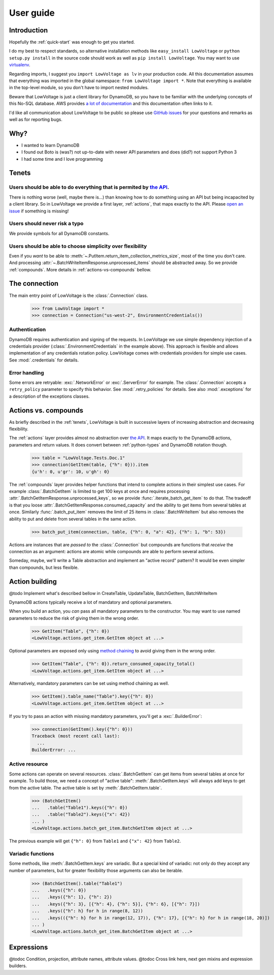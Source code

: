 ==========
User guide
==========

Introduction
============

Hopefully the :ref:`quick-start` was enough to get you started.

I do my best to respect standards, so alternative installation methods like ``easy_install LowVoltage`` or ``python setup.py install`` in the source code should work as well as ``pip install LowVoltage``.
You may want to use `virtualenv <https://virtualenv.pypa.io/en/latest/>`__.

Regarding imports, I suggest you ``import LowVoltage as lv`` in your production code.
All this documentation assumes that everything was imported in the global namespace: ``from LowVoltage import *``.
Note that everything is available in the top-level module, so you don't have to import nested modules.

Beware that LowVoltage is just a client library for DynamoDB, so you have to be familiar with the underlying concepts of this No-SQL database.
AWS provides `a lot of documentation <http://aws.amazon.com/documentation/dynamodb/>`__ and this documentation often links to it.

I'd like all communication about LowVoltage to be public so please use `GitHub issues <http://github.com/jacquev6/LowVoltage/issues>`__ for your questions and remarks as well as for reporting bugs.

Why?
====

- I wanted to learn DynamoDB
- I found out Boto is (was?) not up-to-date with newer API parameters and does (did?) not support Python 3
- I had some time and I love programming

.. _tenets:

Tenets
======

Users should be able to do everything that is permited by `the API <http://docs.aws.amazon.com/amazondynamodb/latest/APIReference>`__.
--------------------------------------------------------------------------------------------------------------------------------------

There is nothing worse (well, maybe there is...) than knowing how to do something using an API but being incapacited by a client library.
So in LowVoltage we provide a first layer, :ref:`actions`, that maps exactly to the API.
Please `open an issue <http://github.com/jacquev6/LowVoltage/issues/new?title=Actions:%20missing%20functionality>`__ if something is missing!

Users should never risk a typo
------------------------------

We provide symbols for all DynamoDB constants.

Users should be able to choose simplicity over flexibility
----------------------------------------------------------

Even if you *want* to be able to :meth:`~.PutItem.return_item_collection_metrics_size`, most of the time you don't care. And processing :attr:`~.BatchWriteItemResponse.unprocessed_items` should be abstracted away. So we provide :ref:`compounds`. More details in :ref:`actions-vs-compounds` bellow.

The connection
==============

The main entry point of LowVoltage is the :class:`.Connection` class.

    >>> from LowVoltage import *
    >>> connection = Connection("us-west-2", EnvironmentCredentials())

Authentication
--------------

DynamoDB requires authentication and signing of the requests.
In LowVoltage we use simple dependency injection of a credentials provider (:class:`.EnvironmentCredentials` in the example above).
This approach is flexible and allows implementation of any credentials rotation policy.
LowVoltage comes with credentials providers for simple use cases.
See :mod:`.credentials` for details.

Error handling
--------------

Some errors are retryable: :exc:`.NetworkError` or :exc:`.ServerError` for example.
The :class:`.Connection` accepts a ``retry_policy`` parameter to specify this behavior.
See :mod:`.retry_policies` for details.
See also :mod:`.exceptions` for a description of the exceptions classes.

.. _actions-vs-compounds:

Actions vs. compounds
=====================

As briefly described in the :ref:`tenets`, LowVoltage is built in successive layers of increasing abstraction and decreasing flexibility.

The :ref:`actions` layer provides almost no abstraction over `the API <http://docs.aws.amazon.com/amazondynamodb/latest/APIReference>`__.
It maps exactly to the DynamoDB actions, parameters and return values.
It does convert between :ref:`python-types` and DynamoDB notation though.

    >>> table = "LowVoltage.Tests.Doc.1"
    >>> connection(GetItem(table, {"h": 0})).item
    {u'h': 0, u'gr': 10, u'gh': 0}

The :ref:`compounds` layer provides helper functions that intend to complete actions in their simplest use cases.
For example :class:`.BatchGetItem` is limited to get 100 keys at once and requires processing :attr:`.BatchGetItemResponse.unprocessed_keys`, so we provide :func:`.iterate_batch_get_item` to do that.
The tradeoff is that you loose :attr:`.BatchGetItemResponse.consumed_capacity` and the ability to get items from several tables at once.
Similarly :func:`.batch_put_item` removes the limit of 25 items in :class:`.BatchWriteItem` but also removes the ability to put and delete from several tables in the same action.

    >>> batch_put_item(connection, table, {"h": 0, "a": 42}, {"h": 1, "b": 53})

Actions are instances that are *passed to* the :class:`.Connection` but compounds are functions that *receive* the connection as an argument:
actions are atomic while compounds are able to perform several actions.

Someday, maybe, we'll write a Table abstraction and implement an "active record" pattern? It would be even simpler than compounds, but less flexible.

Action building
===============

@todo Implement what's described bellow in CreateTable, UpdateTable, BatchGetItem, BatchWriteItem

DynamoDB actions typically receive a lot of mandatory and optional parameters.

When you build an action, you *can* pass all mandatory parameters to the constructor.
You may want to use named parameters to reduce the risk of giving them in the wrong order.

    >>> GetItem("Table", {"h": 0})
    <LowVoltage.actions.get_item.GetItem object at ...>

Optional parameters are exposed only using `method chaining <https://en.wikipedia.org/wiki/Method_chaining#Python>`__ to avoid giving them in the wrong order.

    >>> GetItem("Table", {"h": 0}).return_consumed_capacity_total()
    <LowVoltage.actions.get_item.GetItem object at ...>

Alternatively, mandatory parameters can be set using method chaining as well.

    >>> GetItem().table_name("Table").key({"h": 0})
    <LowVoltage.actions.get_item.GetItem object at ...>

If you try to pass an action with missing mandatory parameters, you'll get a :exc:`.BuilderError`:

    >>> connection(GetItem().key({"h": 0}))
    Traceback (most recent call last):
      ...
    BuilderError: ...

Active resource
---------------

Some actions can operate on several resources.
:class:`.BatchGetItem` can get items from several tables at once for example.
To build those, we need a concept of "active table": :meth:`.BatchGetItem.keys` will always add keys to get from the active table.
The active table is set by :meth:`.BatchGetItem.table`.

    >>> (BatchGetItem()
    ...   .table("Table1").keys({"h": 0})
    ...   .table("Table2").keys({"x": 42})
    ... )
    <LowVoltage.actions.batch_get_item.BatchGetItem object at ...>

The previous example will get ``{"h": 0}`` from ``Table1`` and ``{"x": 42}`` from ``Table2``.

.. _variadic-functions:

Variadic functions
------------------

Some methods, like :meth:`.BatchGetItem.keys` are variadic.
But a special kind of variadic: not only do they accept any number of parameters, but for greater flexibility those arguments can also be iterable.

    >>> (BatchGetItem().table("Table1")
    ...   .keys({"h": 0})
    ...   .keys({"h": 1}, {"h": 2})
    ...   .keys({"h": 3}, [{"h": 4}, {"h": 5}], {"h": 6}, [{"h": 7}])
    ...   .keys({"h": h} for h in range(8, 12))
    ...   .keys(({"h": h} for h in range(12, 17)), {"h": 17}, [{"h": h} for h in range(18, 20)])
    ... )
    <LowVoltage.actions.batch_get_item.BatchGetItem object at ...>

Expressions
===========

@todoc Condition, projection, attribute names, attribute values.
@todoc Cross link here, next gen mixins and expression builders.
